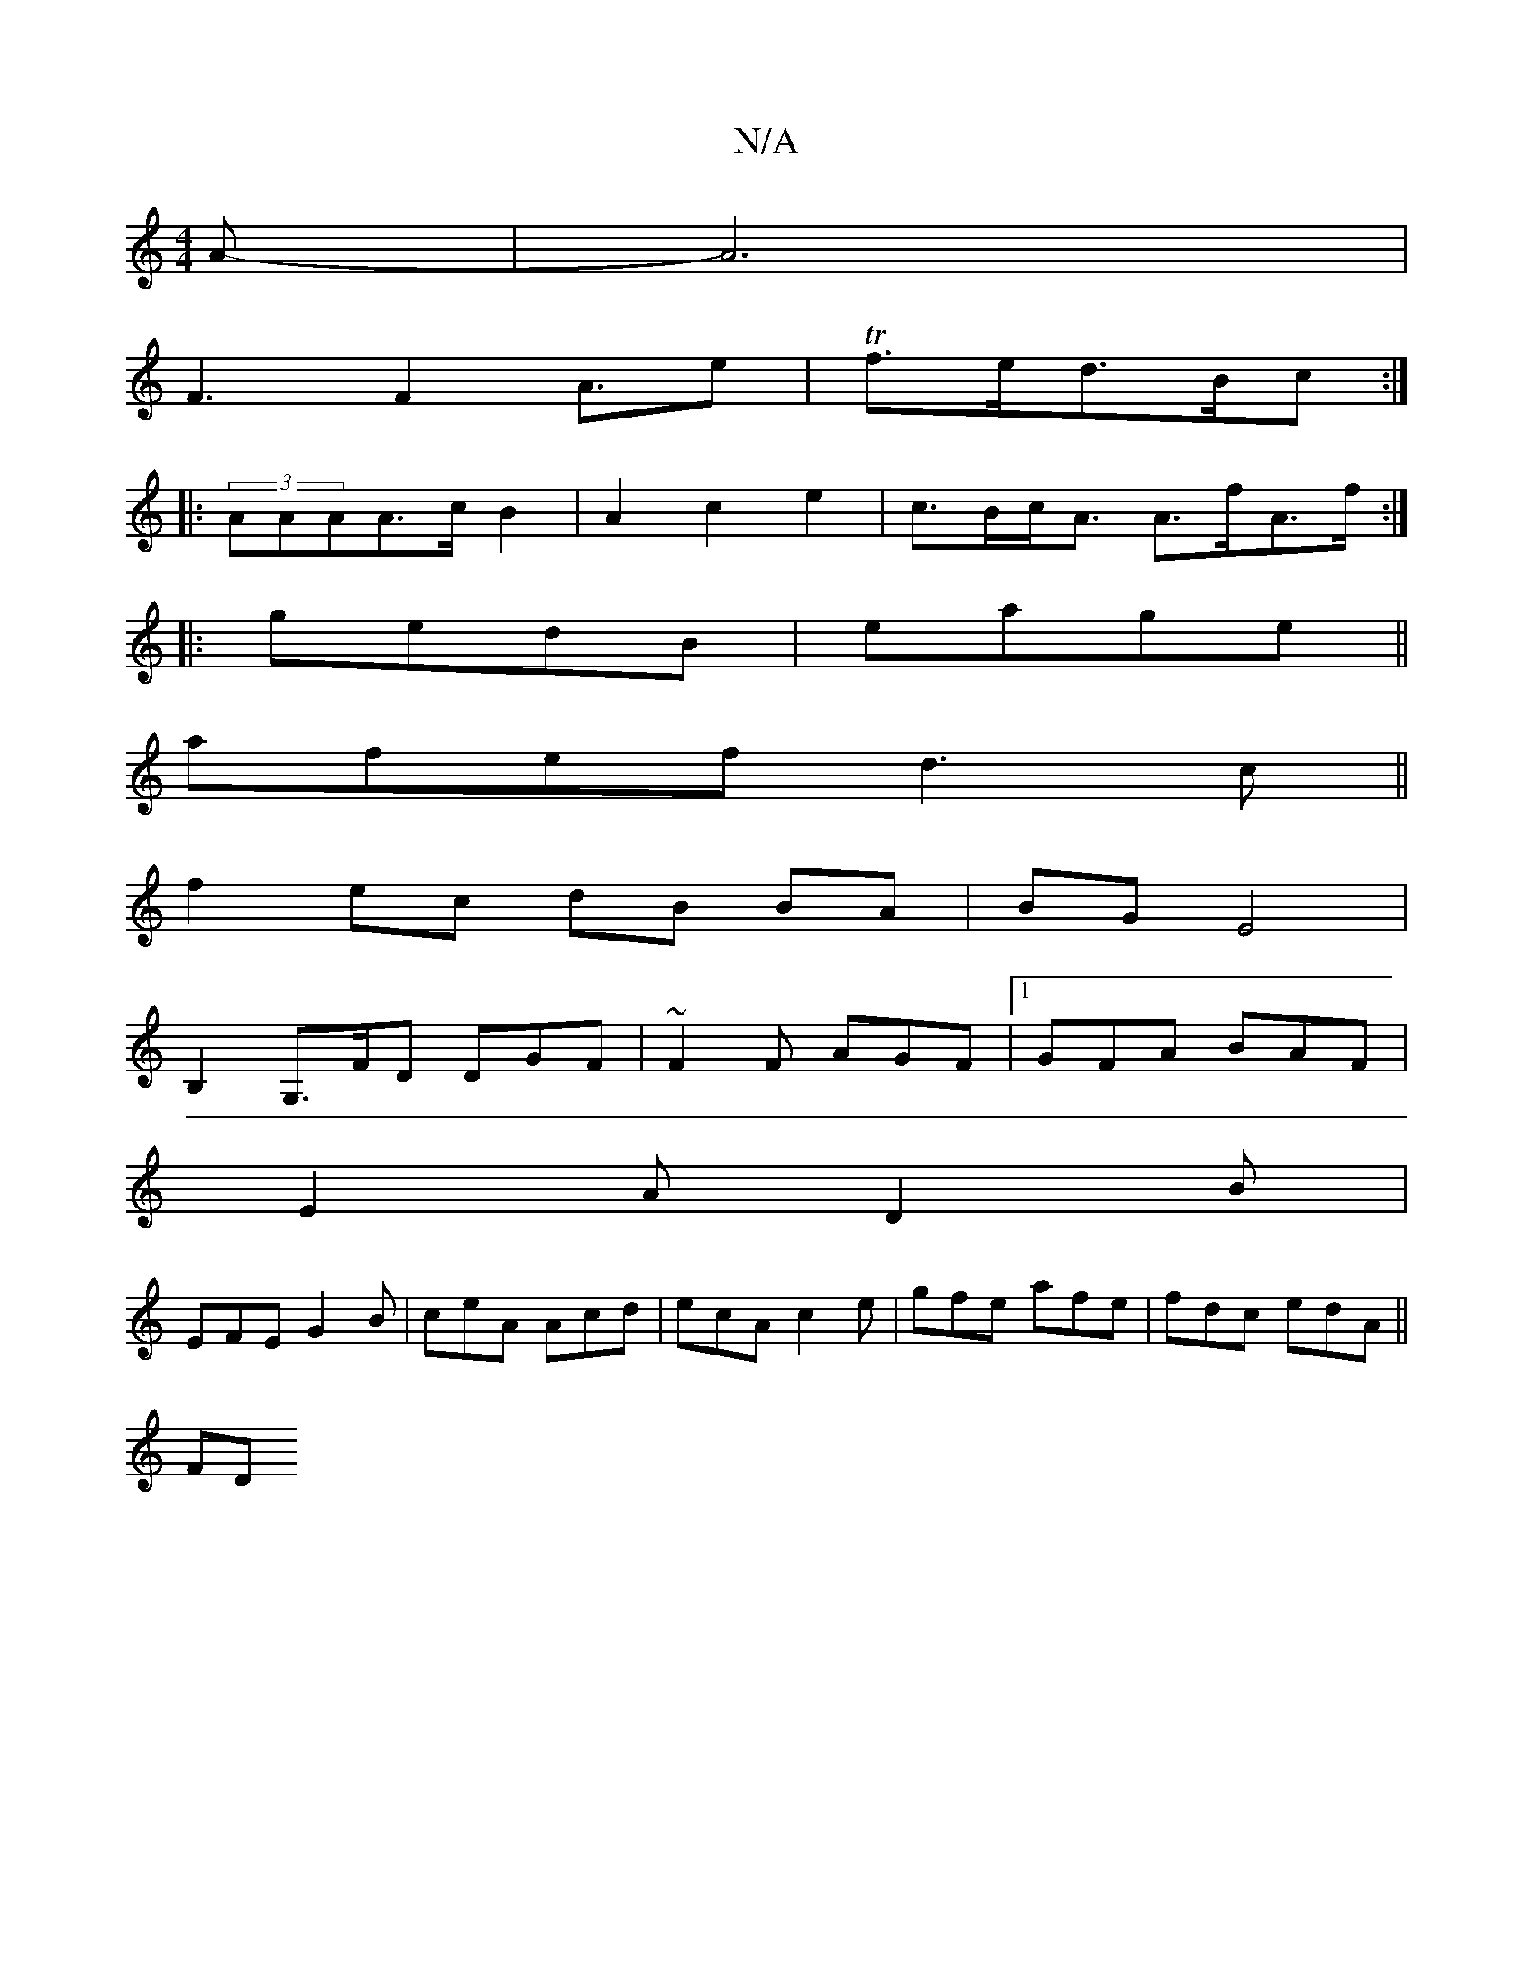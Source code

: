 X:1
T:N/A
M:4/4
R:N/A
K:Cmajor
A-|A6|
F3F2A3/2e|Tf>ed>Bc:|
|:(3AAAA>c B2|A2c2e2-|c>Bc<A A>fA>f:|
|:gedB | eage ||
afef d3c ||
f2 ec dB BA|BG E4|
B,2G,>FD DGF|~F2F AGF|1 GFA BAF|
E2A D2B|
EFE G2B|ceA Acd|ecA c2e|gfe afe|fdc edA||
FD